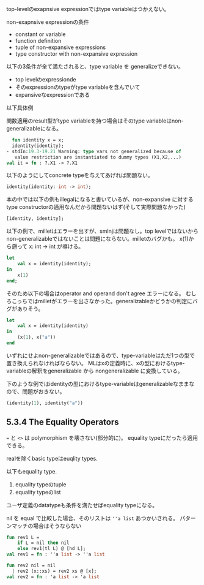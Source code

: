 top-levelのexapnsive expressionではtype variableはつかえない。

non-exapnsive expressionの条件
- constant or variable
- function definition
- tuple of non-expansive expressions
- type constructor with non-expansive expression

以下の3条件が全て満たされると、type variable を generalizeできない。

- top levelのexpressionde
- そのexpressionのtypeがtype variableを含んでいて
- expansiveなexpressionである

以下具体例

関数適用のresult型がtype variableを持つ場合はそのtype variableはnon-generalizableになる。

#+BEGIN_SRC sml
  fun identity x = x;
  identity(identity);
- stdIn:19.3-19.21 Warning: type vars not generalized because of
   value restriction are instantiated to dummy types (X1,X2,...)
val it = fn : ?.X1 -> ?.X1
#+END_SRC

以下のようにしてconcrete typeを与えてあげれば問題ない。
#+BEGIN_SRC sml
  identity(identity: int -> int);
#+END_SRC

本の中では以下の例もillegalになると書いているが、non-expansive に対するtype constructorの適用なんだから問題ないはず(そして実際問題なかった)

#+BEGIN_SRC sml
  [identity, identity];
#+END_SRC

以下の例で、milletはエラーを出すが、smlnjは問題なし。top levelではないからnon-generalizableではないことは問題にならない。milletのバグかも。
x(1)から遡って x: int -> int が導ける。
#+BEGIN_SRC sml
  let
      val x = identity(identity);
  in
      x(1)
  end;
#+END_SRC

そのため以下の場合はoperator and operand don't agree エラーになる。
むしろこっちではmilletがエラーを出さなかった。generalizableかどうかの判定にバグがありそう。
#+BEGIN_SRC sml
  let
      val x = identity(identity)
  in
      (x(1), x("a"))
  end
#+END_SRC

いずれにせよnon-generalizableではあるので、type-variableはただ1つの型で置き換えられなければならない。
MLはxの定義時に、xの型におけるtype-variableの解釈をgeneralizable から nongeneralizable に変換している。

下のような例ではidentityの型におけるtype-variableはgeneralizableなままなので、問題がおきない。
#+BEGIN_SRC sml
  (identity(1), identity("a"))
#+END_SRC

** 5.3.4 The Equality Operators

=== と =<>= は polymorphism を壊さない(部分的に)。
equality typeにだったら適用できる。

realを除くbasic typeはeuqlity types.

以下もequality type.

1. equality typeのtuple
2. equality typeのlist

ユーザ定義のdatatypeも条件を満たせばequality typeになる。

nil を equal で比較した場合、そのリストは =''a list= あつかいされる。
パターンマッチの場合はそうならない

#+BEGIN_SRC sml
   fun rev1 L =
       if L = nil then nil
       else rev1(tl L) @ [hd L];
   val rev1 = fn : ''a list -> ''a list

   fun rev2 nil = nil
     | rev2 (x::xs) = rev2 xs @ [x];
   val rev2 = fn : 'a list -> 'a list
#+END_SRC
